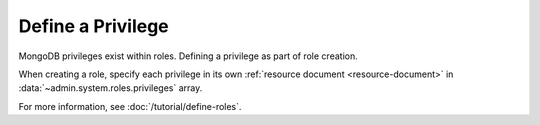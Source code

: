 .. renamed as an rst file to prevent this from being published in case
   this is a stub. If its not we should remove this as it seems
   redundant.

==================
Define a Privilege
==================

.. default-domain:: mongodb

.. contents:: On this page
   :local:
   :backlinks: none
   :depth: 1
   :class: singlecol

MongoDB privileges exist within roles. Defining a privilege as part of
role creation.

When creating a role, specify each privilege in its own :ref:`resource
document <resource-document>` in :data:`~admin.system.roles.privileges`
array.

For more information, see :doc:`/tutorial/define-roles`.
